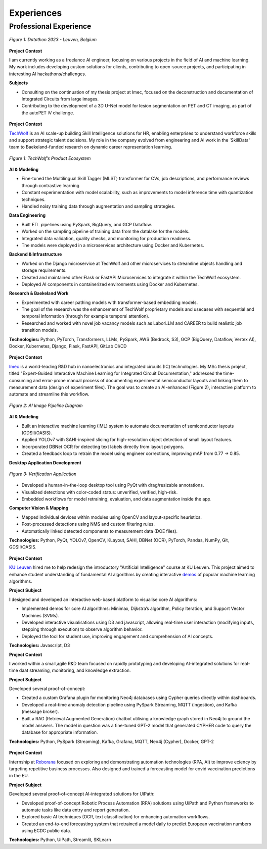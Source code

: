 ===========
Experiences
===========

Professional Experience
----------------------------------

.. raw:: html

   <details class="collapsible-section">
      <summary>
         <h3>AI Engineer</h3>
         <p class="summary-line"><strong>Freelance</strong> in Leuven, Belgium | Jan 2025 – Present</p>
      </summary>
      <div class="details-content">

.. figure:: /_static/assets/personal/datathon.jpg
   :align: center
   :alt: Datathon Picture
   :width: 70%
   :figclass: logo

   *Figure 1: Datathon 2023 - Leuven, Belgium*

**Project Context**

I am currently working as a freelance AI engineer, focusing on various projects in the field of AI and machine learning. My work includes developing custom solutions for clients, contributing to open-source projects, and participating in interesting AI hackathons/challenges.

**Subjects**

- Consulting on the continuation of my thesis project at Imec, focused on the deconstruction and documentation of Integrated Circuits from large images.
- Contributing to the development of a 3D U-Net model for lesion segmentation on PET and CT imaging, as part of the autoPET IV challenge.

.. raw:: html

      </div>
   </details>
   <hr/>

.. raw:: html

   <details class="collapsible-section">
      <summary>
         <h3>Data Engineer</h3>
         <p class="summary-line"><strong>TechWolf</strong> in Ghent, Belgium | Sep 2023 – Nov 2024</p>
      </summary>
      <div class="details-content">

.. figure:: /_static/assets/companies/techwolf/logo.png
   :align: center
   :alt: TechWolf Logo
   :width: 70%
   :figclass: logo

**Project Context**

`TechWolf <https://www.techwolf.ai/>`_ is an AI scale-up building Skill Intelligence solutions for HR, enabling enterprises to understand workforce skills and support strategic talent decisions. My role in the company evolved from engineering and AI work in the 'SkillData' team to Baekeland-funded research on dynamic career representation learning.

.. figure:: /_static/assets/companies/techwolf/techwolf_diagram.png
   :align: center
   :alt: Diagram showing TechWolf’s Product Ecosystem
   :figclass: diagram
   :width: 90%

   *Figure 1: TechWolf’s Product Ecosystem*

**AI & Modeling**

- Fine-tuned the Multilingual Skill Tagger (MLST) transformer for CVs, job descriptions, and performance reviews through contrastive learning.
- Constant experimentation with model scalability, such as improvements to model inference time with quantization techniques.
- Handled noisy training data through augmentation and sampling strategies.

**Data Engineering**

- Built ETL pipelines using PySpark, BigQuery, and GCP Dataflow.
- Worked on the sampling pipeline of training data from the datalake for the models.
- Integrated data validation, quality checks, and monitoring for production readiness.
- The models were deployed in a microservices architecture using Docker and Kubernetes.

**Backend & Infrastructure**

- Worked on the Django microservice at TechWolf and other microservices to streamline objects handling and storage requirements.
- Created and maintained other Flask or FastAPI Microservices to integrate it within the TechWolf ecosystem.
- Deployed AI components in containerized environments using Docker and Kubernetes.

**Research & Baekeland Work**

- Experimented with career pathing models with transformer-based embedding models.  
- The goal of the research was the enhancement of TechWolf proprietary models and usecases with sequential and temporal information (through for example temporal attention).
- Researched and worked with novel job vacancy models such as LaborLLM and CAREER to build realistic job transition models.

**Technologies:**  
Python, PyTorch, Transformers, LLMs, PySpark, AWS (Bedrock, S3), GCP (BigQuery, Dataflow, Vertex AI), Docker, Kubernetes, Django, Flask, FastAPI, GitLab CI/CD

.. raw:: html

      </div>
   </details>
   <hr/>

.. raw:: html

   <details class="collapsible-section">
      <summary>
         <h3>Research Intern (MSc Thesis)</h3>
         <p class="summary-line"><strong>Imec</strong> in Leuven, Belgium | Jul 2023 – Sep 2024</p>
      </summary>
      <div class="details-content">

.. figure:: /_static/assets/companies/imec/logo.png
   :align: center
   :alt: Imec Logo
   :figclass: logo
   :width: 50%

**Project Context**

`Imec <https://www.imec-int.com/en>`_ is a world-leading R&D hub in nanoelectronics and integrated circuits (IC) technologies. My MSc thesis project, titled "Expert-Guided Interactive Machine Learning for Integrated Circuit Documentation," addressed the time-consuming and error-prone manual process of documenting experimental semiconductor layouts and linking them to measurement data (design of experiment files). The goal was to create an AI-enhanced (Figure 2), interactive platform to automate and streamline this workflow.

.. figure:: /_static/assets/companies/imec/imec_diagram.png
   :align: center
   :alt: Diagram showing image processing pipeline
   :figclass: diagram
   :width: 70%

   *Figure 2: AI Image Pipeline Diagram*

**AI & Modeling**

- Built an interactive machine learning (IML) system to automate documentation of semiconductor layouts (GDSII/OASIS).  
- Applied YOLOv7 with SAHI-inspired slicing for high-resolution object detection of small layout features.  
- Incorporated DBNet OCR for detecting text labels directly from layout polygons.  
- Created a feedback loop to retrain the model using engineer corrections, improving mAP from 0.77 → 0.85.  

**Desktop Application Development**

.. figure:: /_static/assets/companies/imec/imec_verification.png
   :align: center
   :alt: Frontend application for verification
   :figclass: diagram
   :width: 80%

   *Figure 3: Verification Application*

- Developed a human-in-the-loop desktop tool using PyQt with drag/resizable annotations.  
- Visualized detections with color-coded status: unverified, verified, high-risk.  
- Embedded workflows for model retraining, evaluation, and data augmentation inside the app.  

**Computer Vision & Mapping**

- Mapped individual devices within modules using OpenCV and layout-specific heuristics.  
- Post-processed detections using NMS and custom filtering rules.  
- Automatically linked detected components to measurement data (DOE files).  

**Technologies:**  
Python, PyQt, YOLOv7, OpenCV, KLayout, SAHI, DBNet (OCR), PyTorch, Pandas, NumPy, Git, GDSII/OASIS.

.. raw:: html

      </div>
   </details>
   <hr/>

.. raw:: html

   <details class="collapsible-section">
      <summary>
         <h3>Software Engineer</h3>
         <p class="summary-line"><strong>KU Leuven</strong> in Leuven, Belgium | Oct 2022 – Jan 2023</p>
      </summary>
      <div class="details-content">

.. figure:: /_static/assets/companies/kuleuven/logo.png
   :align: center
   :alt: KU Leuven Logo
   :figclass: logo
   :width: 40%

**Project Context**  

`KU Leuven <https://www.imec-int.com/en>`_ hired me to help redesign the introductory "Artificial Intelligence" course at KU
Leuven. This project aimed to enhance student understanding of
fundamental AI algorithms by creating interactive `demos <https://ml-kuleuven.github.io/ai-course-demos/>`_ of popular machine learning algorithms.

**Project Subject**

I designed and developed an interactive web-based platform to visualise
core AI algorithms:

- Implemented demos for core AI algorithms: Minimax, Dijkstra’s algorithm, Policy Iteration, and Support Vector Machines (SVMs).
- Developed interactive visualisations using D3 and javascript, allowing real-time user interaction (modifying inputs, stepping through execution) to observe algorithm behavior.
- Deployed the tool for student use, improving engagement and comprehension of AI concepts.


**Technologies:**  
Javascript, D3

.. raw:: html

      </div>
   </details>
   <hr/>

.. raw:: html

   <details class="collapsible-section">
      <summary>
         <h3>Software Engineer</h3>
         <p class="summary-line"><strong>DotDash</strong> in Leuven, Belgium | Aug 2021 – Sep 2022</p>
      </summary>
      <div class="details-content">

**Project Context**  

I worked within a small,agile R&D team focused on rapidly prototyping and developing AI-integrated solutions for real-time daat streaming, monitoring, and knowledge extraction.

**Project Subject**

Developed several proof-of-concept:

- Created a custom Grafana plugin for monitoring Neo4j databases using Cypher queries directly within dashboards.
- Developed a real-time anomaly detection pipeline using PySpark Streaming, MQTT (ingestion), and Kafka (message broker).
- Built a RAG (Retrieval Augmented Generation) chatbot utilising a knowledge graph stored in Neo4j to ground the model answers. The model in question was a fine-tuned GPT-2 model that generated CYPHER code to query the database for appropriate information.

**Technologies:**  
Python, PySpark (Streaming), Kafka, Grafana, MQTT, Neo4j (Cypher), Docker, GPT-2

.. raw:: html

      </div>
   </details>
   <hr/>

.. raw:: html

   <details class="collapsible-section">
      <summary>
         <h3>Software Engineer Intern</h3>
         <p class="summary-line"><strong>Roborana Group</strong> in Kontich, Belgium | Feb 2021 – Jun 2021</p>
      </summary>
      <div class="details-content">

.. figure:: /_static/assets/companies/roborana/logo.png
   :align: center
   :alt: Roborana Logo
   :figclass: logo
   :width: 40%

**Project Context**  

Internship at `Roborana <https://www.roborana.com/>`_ focused on exploring and demonstrating automation technologies (RPA, AI) to improve eciency by targeting repetitive business processes. Also designed and trained a forecasting model for covid vaccination predictions in the EU.

**Project Subject**

Developed several proof-of-concept AI-integrated solutions for UiPath:

- Developed proof-of-concept Robotic Process Automation (RPA) solutions using UiPath and Python frameworks to automate tasks like data entry and report generation.
- Explored basic AI techniques (OCR, text classification) for enhancing automation workflows.
- Created an end-to-end forecasting system that retrained a model daily to predict European vaccination numbers using ECDC public data.

**Technologies:**  
Python, UiPath, Streamlit, SKLearn

.. raw:: html

      </div>
   </details>